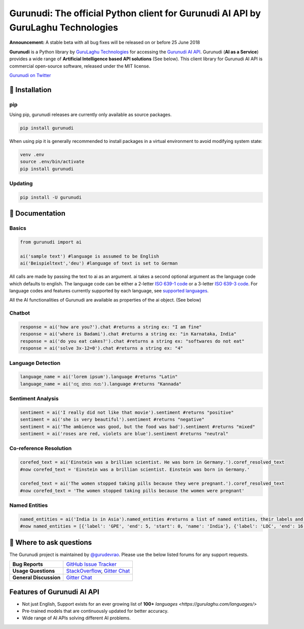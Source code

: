 Gurunudi: The official Python client for Gurunudi AI API by GuruLaghu Technologies
**********************************************************************************

**Announcement:** A stable beta with all bug fixes will be released on or before 25 June 2018

**Gurunudi** is a Python library by `GuruLaghu Technologies <https://gurulaghu.com/>`_ for accessing the `Gurunudi AI API <https://www.gurunudi.com/>`_.
Gurunudi (**AI as a Service**) provides a wide range of **Artificial Intelligence based API solutions** (See below). This client library for Gurunudi AI API is commercial open-source software, released under the MIT license.

.. image:: https://badges.gitter.im/gurulaghu/gurunudi.svg
    :target: https://gitter.im/gurulaghu/gurunudi
    :alt: Gurunudi on Gitter 
`Gurunudi on Twitter <https://twitter.com/gurulaghu>`_


📖 Installation
================

===================  ===
**Operating system** macOS / OS X, Linux, Windows
**Python version**   3.4+ (not tested in earlier versions)
**Package managers** `pip`_ (source packages only)
===================  ===

.. _pip: https://pypi.python.org/pypi/gurunudi

pip
---

Using pip, gurunudi releases are currently only available as source packages.

.. code:: bash

    pip install gurunudi

When using pip it is generally recommended to install packages in a virtual environment to avoid modifying system state:

.. code:: bash

    venv .env
    source .env/bin/activate
    pip install gurunudi

Updating
--------

.. code:: bash

    pip install -U gurunudi

📖 Documentation
================

Basics
-----

.. code:: python

    from gurunudi import ai

    ai('sample text') #language is assumed to be English
    ai('Beispieltext','deu') #language of text is set to German

All calls are made by passing the text to ai as an argument. ai takes a second optional argument as the language code which defaults to english. The language code can be either a 2-letter `ISO 639-1 code <https://en.wikipedia.org/wiki/List_of_ISO_639-1_codes>`_ or a 3-letter `ISO 639-3 code <https://en.wikipedia.org/wiki/List_of_ISO_639-3_codes>`_. For language codes and features currently supported by each language, see `supported languages <https://gurulaghu.com/languages/>`_.

All the AI functionalities of Gurunudi are available as properties of the ai object. (See below)

Chatbot
-------

.. code:: python

    response = ai('how are you?').chat #returns a string ex: "I am fine"
    response = ai('where is Badami').chat #returns a string ex: "in Karnataka, India"
    response = ai('do you eat cakes?').chat #returns a string ex: "softwares do not eat"
    response = ai('solve 3x-12=0').chat #returns a string ex: "4"

Language Detection
------------------

.. code:: python

    language_name = ai('lorem ipsum').language #returns "Latin"
    language_name = ai('ನನ್ನ ಹೆಸರು ಗುರು').language #returns "Kannada"

Sentiment Analysis
------------------

.. code:: python

    sentiment = ai('I really did not like that movie').sentiment #returns "positive"
    sentiment = ai('she is very beautiful').sentiment #returns "negative"
    sentiment = ai('The ambience was good, but the food was bad').sentiment #returns "mixed"
    sentiment = ai('roses are red, violets are blue').sentiment #returns "neutral"

Co-reference Resolution
-----------------------

.. code:: python

    corefed_text = ai('Einstein was a brillian scientist. He was born in Germany.').coref_resolved_text
    #now corefed_text = 'Einstein was a brillian scientist. Einstein was born in Germany.'

    corefed_text = ai('The women stopped taking pills because they were pregnant.').coref_resolved_text
    #now corefed_text = 'The women stopped taking pills because the women were pregnant'

Named Entities
--------------

.. code:: python

    named_entities = ai('India is in Asia').named_entities #returns a list of named entities, their labels and position in the text
    #now named_entities = [{'label': 'GPE', 'end': 5, 'start': 0, 'name': 'India'}, {'label': 'LOC', 'end': 16, 'start': 12, 'name': 'Asia'}]

💬 Where to ask questions
==========================

The Gurunudi project is maintained by `@gurudevrao <https://github.com/gurudevrao>`_. Please use the below listed forums for any support requests.

====================== ===
**Bug Reports**        `GitHub Issue Tracker`_
**Usage Questions**    `StackOverflow`_, `Gitter Chat`_
**General Discussion** `Gitter Chat`_
====================== ===

.. _GitHub Issue Tracker: https://github.com/gurulaghu/gurunudi/issues
.. _StackOverflow: http://stackoverflow.com/questions/tagged/gurunudi
.. _Gitter Chat: https://gitter.im/gurulaghu/gurunudi

Features of Gurunudi AI API
===========================

* Not just English, Support exists for an ever growing list of **100+** `languages <https://gurulaghu.com/languages/>`
* Pre-trained models that are continuously updated for better accuracy.
* Wide range of AI APIs solving different AI problems.
